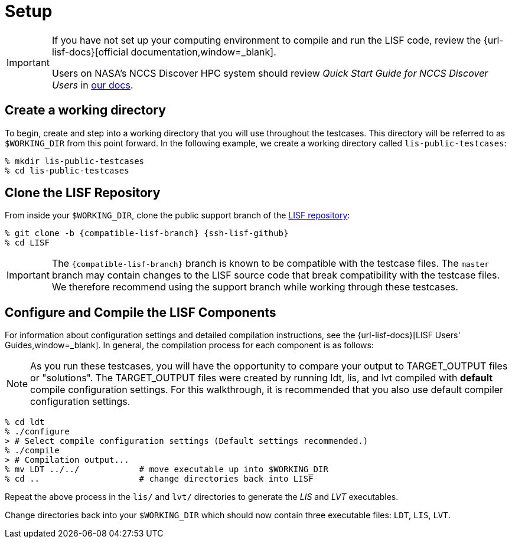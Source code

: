 = Setup

:workingdir: lis-public-testcases

[IMPORTANT]
====
If you have not set up your computing environment to compile and run the LISF code, review the {url-lisf-docs}[official documentation,window=_blank].

Users on NASA's NCCS Discover HPC system should review _Quick Start Guide for NCCS Discover Users_ in link:{url-lisf-docs}[our docs].
====

== Create a working directory

To begin, create and step into a working directory that you will use throughout the testcases. This directory will be referred to as `$WORKING_DIR` from this point forward. In the following example, we create a working directory called `{workingdir}`:

[#create-workingdir]
[source,shell,subs="attributes"]
----
% mkdir {workingdir}
% cd {workingdir}
----

== Clone the LISF Repository

From inside your `$WORKING_DIR`, clone the public support branch of the link:{url-lisf-github}[LISF repository]:

[#clone-lis]
[source,shell,subs="attributes"]
----
% git clone -b {compatible-lisf-branch} {ssh-lisf-github}
% cd LISF
----

IMPORTANT: The `{compatible-lisf-branch}` branch is known to be compatible with the testcase files. The `master` branch may contain changes to the LISF source code that break compatibility with the testcase files. We therefore recommend using the support branch while working through these testcases.

== Configure and Compile the LISF Components

For information about configuration settings and detailed compilation instructions, see the {url-lisf-docs}[LISF Users' Guides,window=_blank]. In general, the compilation process for each component is as follows:

NOTE: As you run these testcases, you will have the opportunity to compare your output to TARGET_OUTPUT files or "solutions".  The TARGET_OUTPUT files were created by running ldt, lis, and lvt compiled with *default* compile configuration settings.  For this walkthrough, it is recommended that you also use default compiler configuration settings.   

[#compile-example]
[source,shell,subs="attributes"]
----
% cd ldt
% ./configure
> # Select compile configuration settings (Default settings recommended.)
% ./compile
> # Compilation output...
% mv LDT ../../            # move executable up into $WORKING_DIR
% cd ..                    # change directories back into LISF
----

Repeat the above process in the `lis/` and `lvt/` directories to generate the _LIS_ and _LVT_ executables.

Change directories back into your `$WORKING_DIR` which should now contain three executable files: `LDT`, `LIS`, `LVT`.
